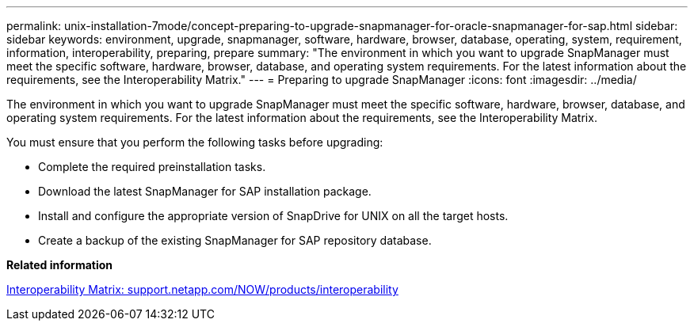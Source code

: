 ---
permalink: unix-installation-7mode/concept-preparing-to-upgrade-snapmanager-for-oracle-snapmanager-for-sap.html
sidebar: sidebar
keywords: environment, upgrade, snapmanager, software, hardware, browser, database, operating, system, requirement, information, interoperability, preparing, prepare
summary: "The environment in which you want to upgrade SnapManager must meet the specific software, hardware, browser, database, and operating system requirements. For the latest information about the requirements, see the Interoperability Matrix."
---
= Preparing to upgrade SnapManager
:icons: font
:imagesdir: ../media/

[.lead]
The environment in which you want to upgrade SnapManager must meet the specific software, hardware, browser, database, and operating system requirements. For the latest information about the requirements, see the Interoperability Matrix.

You must ensure that you perform the following tasks before upgrading:

* Complete the required preinstallation tasks.
* Download the latest SnapManager for SAP installation package.
* Install and configure the appropriate version of SnapDrive for UNIX on all the target hosts.
* Create a backup of the existing SnapManager for SAP repository database.

*Related information*

http://support.netapp.com/NOW/products/interoperability/[Interoperability Matrix: support.netapp.com/NOW/products/interoperability^]
